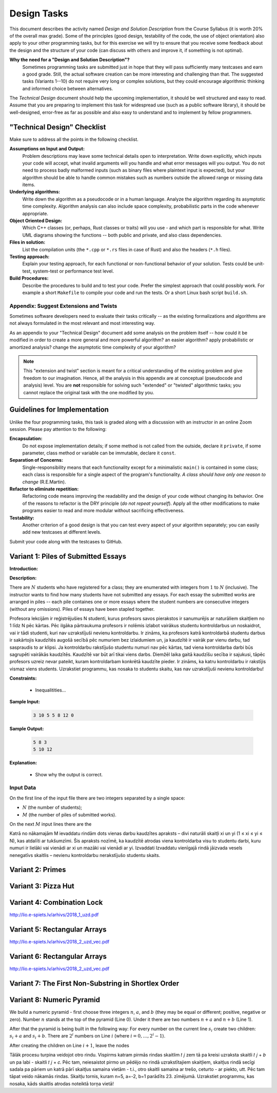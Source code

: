 Design Tasks
============================

This document describes the activity named *Design and Solution Description* 
from the Course Syllabus (it is worth 20% of the overall max grade). 
Some of the principles (good design, testability of the code, 
the use of object orientation) also apply to your other programming tasks, 
but for this exercise we will try to ensure that you receive some 
feedback about the design and the structure of your code 
(can discuss with others and improve it, if something is not optimal). 


**Why the need for a "Design and Solution Description"?**
  Sometimes programming tasks are submitted just in hope that they 
  will pass sufficiently many testcases and earn a good grade. 
  Still, the actual software
  creation can be more interesting and challenging than that.  
  The suggested tasks (Variants 1--10) do not require 
  very long or complex solutions, but they could encourage
  algorithmic thinking and informed choice between alternatives.

The *Technical Design* document should help the upcoming implementation, 
it should be well structured and easy to read.
Assume that you are preparing to implement this task for widespread use 
(such as a public software library), it should be well-designed, 
error-free as far as possible and also easy to understand and to 
implement by fellow programmers.


"Technical Design" Checklist
--------------------------------

Make sure to address all the points in the following checklist. 
  
**Assumptions on Input and Output:**
  Problem descriptions may leave some technical details open to interpretation. 
  Write down explicitly, which inputs your code will accept, what
  invalid arguments will you handle and what error messages will you output. 
  You do not need to process badly malformed inputs (such as binary files where
  plaintext input is expected), but your algorithm should be able to handle common mistakes 
  such as numbers outside the allowed range or missing data items.

**Underlying algorithms:**
  Write down the algorithm as a pseudocode or in a human language. 
  Analyze the algorithm regarding its asymptotic time complexity. Algorithm analysis can also 
  include space complexity, probabilistic parts in the code whenever appropriate.
  
**Object Oriented Design:**
  Which C++ classes (or, perhaps, Rust classes or traits) 
  will you use - and which part is responsible for what. 
  Write UML diagrams showing the functions -- both public and private, 
  and also class dependencies.

**Files in solution:** 
  List the compilation units (the ``*.cpp`` or ``*.rs`` files in case of Rust) and also the headers (``*.h`` files).

**Testing approach:**
  Explain your testing approach, for each functional or non-functional behavior of your solution. 
  Tests could be unit-test, system-test or performance test level. 

**Build Procedures:**
  Describe the procedures to build and to test your code.
  Prefer the simplest approach that could possibly work. For example
  a short ``Makefile`` to compile your code and run the tests. 
  Or a short Linux bash script ``build.sh``. 


Appendix: Suggest Extensions and Twists
^^^^^^^^^^^^^^^^^^^^^^^^^^^^^^^^^^^^^^^^^^

Sometimes software developers need to evaluate their tasks critically -- 
as the existing formalizations and algorithms are not always formulated in the 
most relevant and most interesting way.

As an appendix to your "Technical Design" document add some analysis on the problem itself -- how 
could it be modified in order to create a more general and more powerful algorithm? an easier algorithm? 
apply probabilistic or amortized analysis? change the asymptotic time complexity of your algorithm? 

.. note::
  This "extension and twist" section is meant for a critical understanding of the existing problem and 
  give freedom to our imagination. Hence, all the analysis in this appendix are at conceptual (pseudocode
  and analysis) level. 
  You are **not** responsible for solving such "extended" or "twisted" algorithmic tasks; you 
  cannot replace the original task with the one modified by you.

    

Guidelines for Implementation
-------------------------------

Unlike the four programming tasks, this task is graded along with a
discussion with an instructor in an online Zoom session.
Please pay attention to the following: 
  
**Encapsulation:**
  Do not expose implementation details; if some method is not called from the outside, 
  declare it ``private``, if some parameter, class method or variable can be immutable, declare it ``const``.
 
**Separation of Concerns:**
  Single-responsibility means that each functionality except for a minimalistic ``main()`` is contained in some 
  class; each class is responsible for a single aspect of the program's functionality. 
  *A class should have only one reason to change* (R.E.Martin).
 
**Refactor to eliminate repetition:** 
  Refactoring code means improving the readability and the design of your code without 
  changing its behavior. One of the reasons to refactor is the DRY principle (*do not repeat yourself*). 
  Apply all the other modifications to make programs easier to read
  and more modular without sacrificing effectiveness.
  
**Testability:**
  Another criterion of a good design is that you can test every aspect of your algorithm separately; 
  you can easily add new testcases at different levels.

Submit your code along with the testcases to GitHub. 




Variant 1: Piles of Submitted Essays
-----------------------------------------

.. https://www.lio.lv/temp/Novads2022_Uzdevumi_vec.pdf


**Introduction:**


**Description:** 

There are :math:`N` students who have registered for a class; they are enumerated
with integers from :math:`1` to :math:`N` (inclusive). 
The instructor wants to find how many students have not submitted any essays. 
For each essay the submitted works are arranged in piles -- each pile 
containes one or more essays where the student numbers are consecutive 
integers (without any omissions). Piles of essays have been stapled together. 

Profesora lekcijām ir reģistrējušies N studenti, kurus profesors savos pierakstos ir
sanumurējis ar naturāliem skaitļiem no 1 līdz N pēc kārtas. Pēc ilgāka pārtraukuma profesors ir
nolēmis izlabot vairākus studentu kontroldarbus un noskaidrot, vai ir tādi studenti, kuri nav
uzrakstījuši nevienu kontroldarbu. Ir zināms, ka profesors katrā kontroldarbā studentu darbus
ir sakārtojis kaudzītēs augošā secībā pēc numuriem bez izlaidumiem un, ja kaudzītē ir vairāk par
vienu darbu, tad saspraudis to ar klipsi. Ja kontroldarbu rakstījušo studentu numuri nav pēc
kārtas, tad viena kontroldarba darbi būs sagrupēti vairākās kaudzītēs. Kaudzītē var būt arī tikai
viens darbs. Diemžēl laika gaitā kaudzīšu secība ir sajukusi, tāpēc profesors uzreiz nevar pateikt,
kuram kontroldarbam konkrētā kaudzīte pieder. Ir zināms, ka katru kontroldarbu ir rakstījis
vismaz viens students.
Uzrakstiet programmu, kas nosaka to studentu skaitu, kas nav uzrakstījuši nevienu
kontroldarbu!



**Constraints:** 

  * Inequalitities... 
	
**Sample Input:**
  
  .. code-block:: text
	
    3 10 5 5 8 12 0	  
	  
**Sample Output:**

  .. code-block:: text
    
    5 8 3 
    5 10 12 

**Explanation:** 
    
  * Show why the output is correct.
	










Input Data
^^^^^^^^^^^

On the first line of the input file there are two integers separated by a single space: 

* :math:`N` (the number of students); 
* :math:`M` (the number of piles of submitted works). 

On the next :math:`M` input lines there are the 

Katrā no nākamajām M
ievaddatu rindām dots vienas darbu kaudzītes apraksts – divi naturāli skaitļi xi un yi
(1 ≤ xi ≤ yi ≤ N), kas atdalīti ar tukšumzīmi. Šis apraksts nozīmē, ka kaudzītē atrodas viena
kontroldarba visu to studentu darbi, kuru numuri ir lielāki vai vienādi ar xi un mazāki vai vienādi
ar yi.
Izvaddati
Izvaddatu vienīgajā rindā jāizvada vesels nenegatīvs skaitlis – nevienu kontroldarbu
nerakstījušo studentu skaits.




Variant 2: Primes
-----------------------





Variant 3: Pizza Hut
----------------------



Variant 4: Combination Lock
-------------------------------


http://lio.e-spiets.lv/arhivs/2018_1_uzd.pdf




Variant 5: Rectangular Arrays
-------------------------------

http://lio.e-spiets.lv/arhivs/2018_2_uzd_vec.pdf



Variant 6: Rectangular Arrays
-------------------------------

http://lio.e-spiets.lv/arhivs/2018_2_uzd_vec.pdf






Variant 7: The First Non-Substring in Shortlex Order
-------------------------------------------------------

.. http://lio.e-spiets.lv/arhivs/2018_2_uzd_vec.pdf





Variant 8: Numeric Pyramid
-----------------------------------------------

We build a numeric pyramid - first choose
three integers :math:`n`, :math:`a`, and :math:`b` 
(they may be equal or different; positive, negative or zero). 
Number :math:`n` stands at the top of the pyramid (Line 0). 
Under it there are two numbers :math:`n+a` and
:math:`n+b` (Line 1). 

After that the pyramid is being built in the following way: 
For every number on the current line :math:`s_i` 
create two children: :math:`s_i+a` and :math:`s_i+b`. 
There are :math:`2^i` numbers on Line :math:`i` 
(where :math:`i = 0,\ldots,2^i - 1`). 

After creating the children on Line :math:`i+1`, leave the
nodes 



Tālāk procesu turpina veidojot otro rindu.
Vispirms katram pirmās rindas skaitlim 𝑡 𝑗 zem tā pa
kreisi uzraksta skaitli 𝑡 𝑗 + 𝑏 un pa labi - skaitli 𝑡 𝑗 + 𝑐.
Pēc tam, neiesaistot pirmo un pēdējo no rindā
uzrakstītajiem skaitļiem, skaitļus rindā secīgi sadala
pa pāriem un katrā pārī skaitļus samaina vietām - t.i.,
otro skaitli samaina ar trešo, ceturto - ar piekto, utt.
Pēc tam tāpat veido nākamās rindas. Skaitļu tornis, kuram n=5, a=-2, b=1 parādīts 23. zīmējumā.
Uzrakstiet programmu, kas nosaka, kāds skaitlis atrodas noteiktā torņa vietā!






